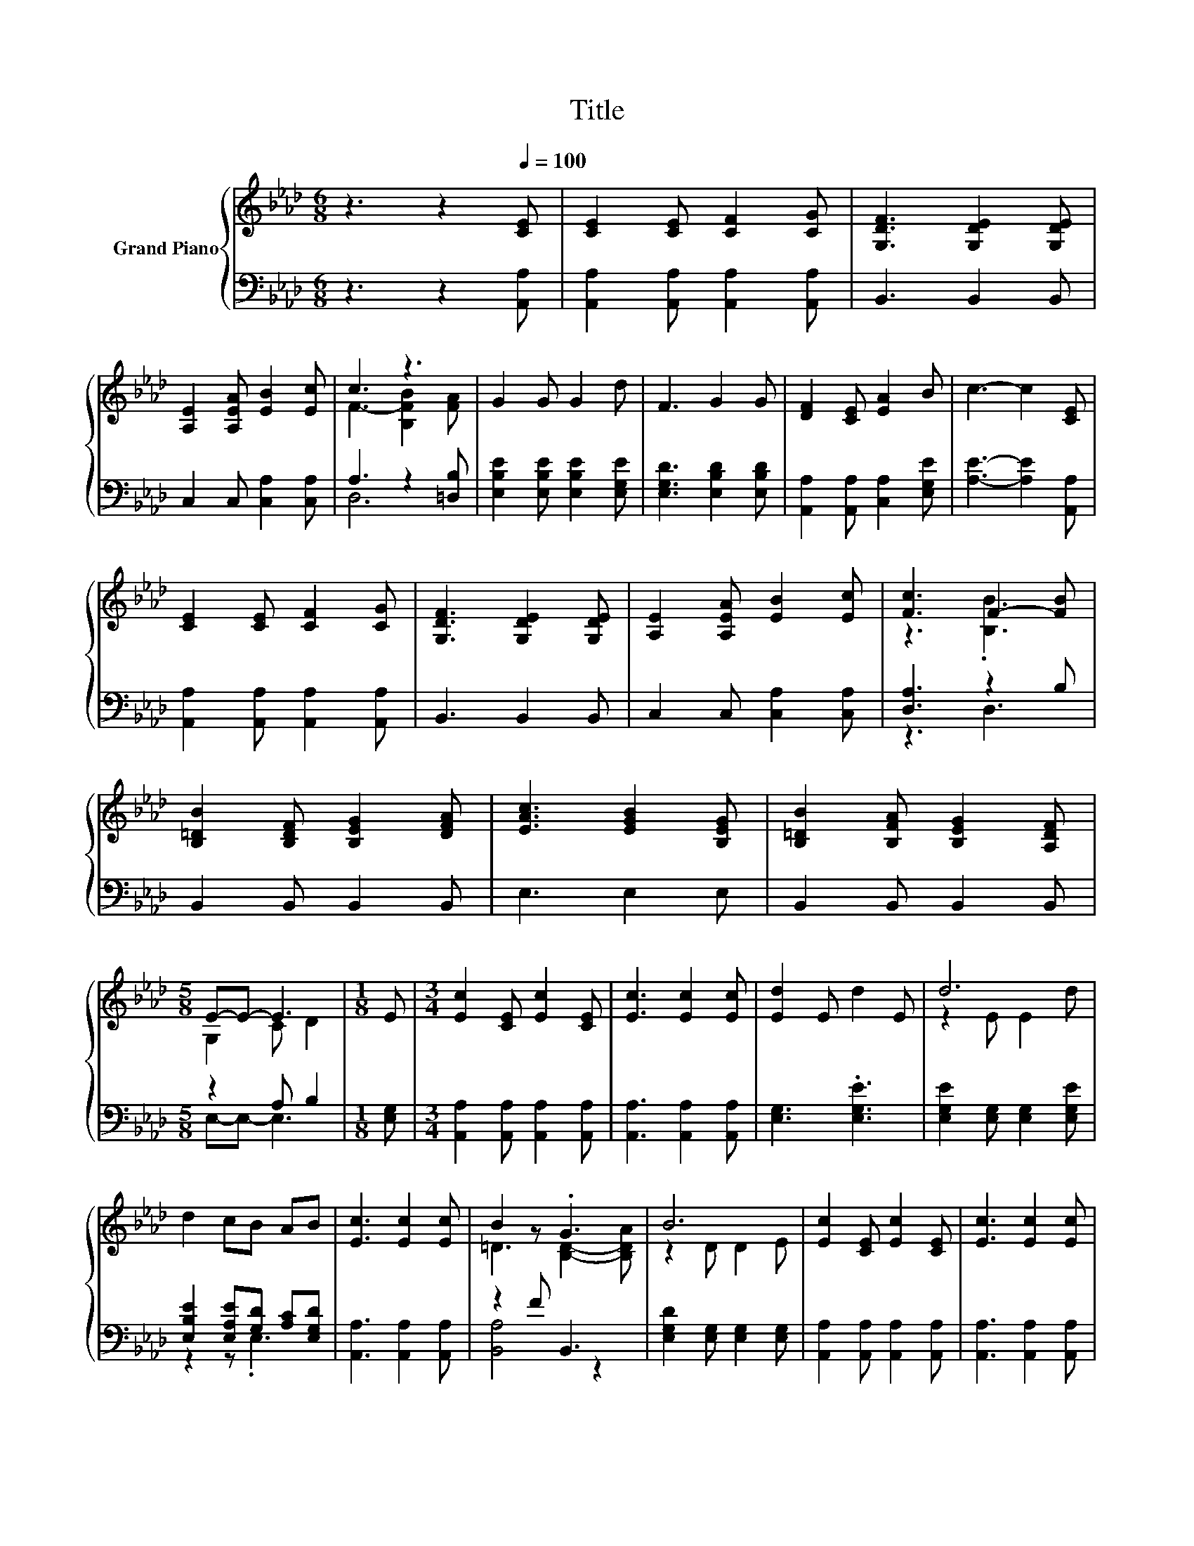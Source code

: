 X:1
T:Title
%%score { ( 1 3 ) | ( 2 4 ) }
L:1/8
M:6/8
K:Ab
V:1 treble nm="Grand Piano"
V:3 treble 
V:2 bass 
V:4 bass 
V:1
 z3 z2[Q:1/4=100] [CE] | [CE]2 [CE] [CF]2 [CG] | [G,DF]3 [G,DE]2 [G,DE] | %3
 [A,E]2 [A,EA] [EB]2 [Ec] | c3 z3 | G2 G G2 d | F3 G2 G | [DF]2 [CE] [EA]2 B | c3- c2 [CE] | %9
 [CE]2 [CE] [CF]2 [CG] | [G,DF]3 [G,DE]2 [G,DE] | [A,E]2 [A,EA] [EB]2 [Ec] | [Fc]3 F2- [FB] | %13
 [B,=DB]2 [B,DF] [B,EG]2 [DFA] | [EAc]3 [EGB]2 [B,EG] | [B,=DB]2 [B,FA] [B,EG]2 [A,DF] | %16
[M:5/8] E-E- E3 |[M:1/8] E |[M:3/4] [Ec]2 [CE] [Ec]2 [CE] | [Ec]3 [Ec]2 [Ec] | [Ed]2 E d2 E | d6 | %22
 d2 cB AB | [Ec]3 [Ec]2 [Ec] | B2 z .G3 | B6 | [Ec]2 [CE] [Ec]2 [CE] | [Ec]3 [Ec]2 [Ec] | %28
 [Ed]2 E d2 E | d6 | d2 [EG] [EA]2 [EB] |[M:7/8] [Ec]3 [Ee]3 [Fd] |[M:3/4] c2 E B2 B | %33
[M:5/8] [CA]-[CA]- [CA]3 |] %34
V:2
 z3 z2 [A,,A,] | [A,,A,]2 [A,,A,] [A,,A,]2 [A,,A,] | B,,3 B,,2 B,, | C,2 C, [C,A,]2 [C,A,] | %4
 A,3 z2 [=D,B,] | [E,B,E]2 [E,B,E] [E,B,E]2 [E,G,E] | [E,G,D]3 [E,B,D]2 [E,B,D] | %7
 [A,,A,]2 [A,,A,] [C,A,]2 [E,G,E] | [A,E]3- [A,E]2 [A,,A,] | [A,,A,]2 [A,,A,] [A,,A,]2 [A,,A,] | %10
 B,,3 B,,2 B,, | C,2 C, [C,A,]2 [C,A,] | [D,A,]3 z2 B, | B,,2 B,, B,,2 B,, | E,3 E,2 E, | %15
 B,,2 B,, B,,2 B,, |[M:5/8] z2 A, B,2 |[M:1/8] [E,G,] |[M:3/4] [A,,A,]2 [A,,A,] [A,,A,]2 [A,,A,] | %19
 [A,,A,]3 [A,,A,]2 [A,,A,] | [E,G,]3 .[E,G,E]3 | [E,G,E]2 [E,G,] [E,G,]2 [E,G,E] | %22
 [E,B,E]2 [E,A,E][G,D] [A,C][E,G,D] | [A,,A,]3 [A,,A,]2 [A,,A,] | z2 F B,,3 | %25
 [E,G,D]2 [E,G,] [E,G,]2 [E,G,] | [A,,A,]2 [A,,A,] [A,,A,]2 [A,,A,] | [A,,A,]3 [A,,A,]2 [A,,A,] | %28
 [E,G,]3 .[E,G,E]3 | [E,G,E]2 [E,G,] [E,G,]2 [E,G,E] | [E,B,E]2 [D,B,] [C,A,]2 [B,,G,] | %31
[M:7/8] [A,,A,]3 [C,A,]3 [D,A,] |[M:3/4] [E,A,E]2 [E,A,C] [E,G,D]2 [E,G,D] | %33
[M:5/8] [A,,A,]-[A,,A,]- [A,,A,]3 |] %34
V:3
 x6 | x6 | x6 | x6 | F3- [B,FB]2 [FA] | x6 | x6 | x6 | x6 | x6 | x6 | x6 | z3 .[B,B]3 | x6 | x6 | %15
 x6 |[M:5/8] G,2 C D2 |[M:1/8] x |[M:3/4] x6 | x6 | x6 | z2 E E2 d | x6 | x6 | =D3 [B,D]2- [B,DA] | %25
 z2 D D2 E | x6 | x6 | x6 | z2 E E2 d | x6 |[M:7/8] x7 |[M:3/4] x6 |[M:5/8] x5 |] %34
V:4
 x6 | x6 | x6 | x6 | D,6 | x6 | x6 | x6 | x6 | x6 | x6 | x6 | z3 D,3 | x6 | x6 | x6 | %16
[M:5/8] E,-E,- E,3 |[M:1/8] x |[M:3/4] x6 | x6 | x6 | x6 | z2 z .E,3 | x6 | [B,,A,]4 z2 | x6 | x6 | %27
 x6 | x6 | x6 | x6 |[M:7/8] x7 |[M:3/4] x6 |[M:5/8] x5 |] %34

